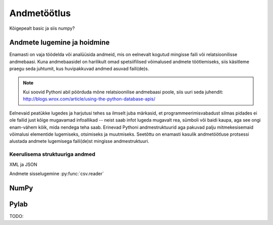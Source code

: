 .. _andmetootlus:

************
Andmetöötlus
************

Kõigepealt basic ja siis numpy?

Andmete lugemine ja hoidmine
============================
Enamasti on vaja töödelda või analüüsida andmeid, mis on eelnevalt kogutud mingisse faili või relatsioonilisse andmebaasi. Kuna andmebaasidel on harilikult omad spetsiifilised võimalused andmete töötlemiseks, siis käsitleme praegu seda juhtumit, kus huvipakkuvad andmed asuvad faili(de)s.

.. note::

    Kui soovid Pythoni abil pöörduda mõne relatsioonilise andmebaasi poole, siis uuri seda juhendit: http://blogs.wrox.com/article/using-the-python-database-apis/

Eelnevaid peatükke lugedes ja harjutusi tehes sa ilmselt juba märkasid, et programmeerimisvabadust silmas pidades ei ole failid just kõige mugavamad infoallikad -- neist saab infot lugeda mugavalt rea, sümboli või baidi kaupa, aga see ongi enam-vähem kõik, mida nendega teha saab. Erinevad Pythoni andmestruktuurid aga pakuvad palju mitmekesisemaid võimalusi elementide lugemiseks, otsimiseks ja muutmiseks. Seetõttu on enamasti kasulik andmetöötluse protsessi alustada andmete lugemisega faili(de)st mingisse andmestruktuuri.

Keerulisema struktuuriga andmed
-------------------------------
XML ja JSON  



Andmete sisselugemine :py:func:`csv.reader`


NumPy
=====

Pylab
=====
TODO: